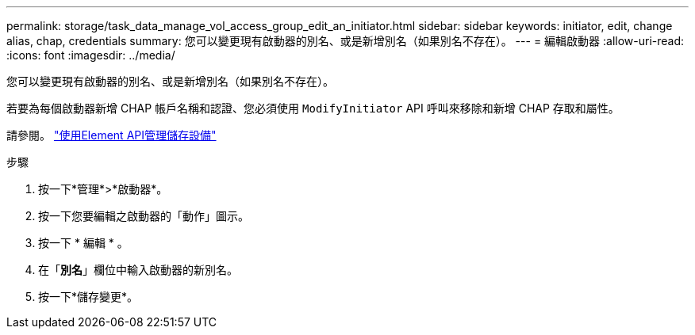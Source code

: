---
permalink: storage/task_data_manage_vol_access_group_edit_an_initiator.html 
sidebar: sidebar 
keywords: initiator, edit, change alias, chap, credentials 
summary: 您可以變更現有啟動器的別名、或是新增別名（如果別名不存在）。 
---
= 編輯啟動器
:allow-uri-read: 
:icons: font
:imagesdir: ../media/


[role="lead"]
您可以變更現有啟動器的別名、或是新增別名（如果別名不存在）。

若要為每個啟動器新增 CHAP 帳戶名稱和認證、您必須使用 `ModifyInitiator` API 呼叫來移除和新增 CHAP 存取和屬性。

請參閱。 link:../api/index.html["使用Element API管理儲存設備"]

.步驟
. 按一下*管理*>*啟動器*。
. 按一下您要編輯之啟動器的「動作」圖示。
. 按一下 * 編輯 * 。
. 在「*別名*」欄位中輸入啟動器的新別名。
. 按一下*儲存變更*。

